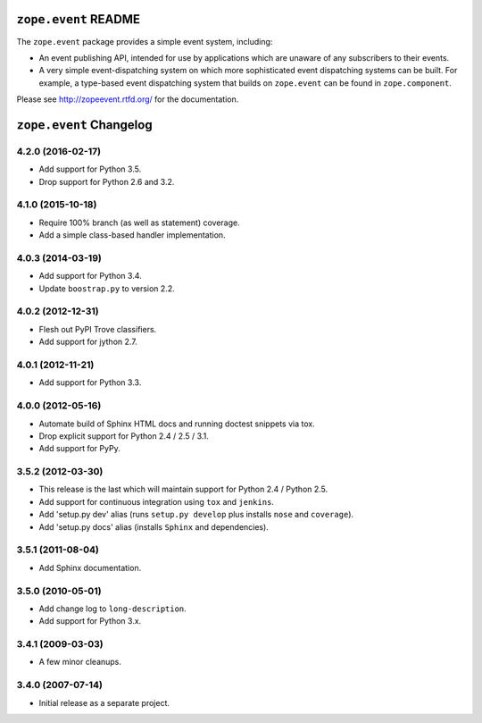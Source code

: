 ``zope.event`` README
=====================

.. image:: https://img.shields.io/pypi/v/zope.event.svg
        :target: https://pypi.python.org/pypi/zope.event/
        :alt: Latest Version

.. image:: https://travis-ci.org/zopefoundation/zope.event.png?branch=master
        :target: https://travis-ci.org/zopefoundation/zope.event

.. image:: https://readthedocs.org/projects/zopeevent/badge/?version=latest
        :target: http://zopeevent.readthedocs.org/en/latest/
        :alt: Documentation Status

The ``zope.event`` package provides a simple event system, including:

- An event publishing API, intended for use by applications which are
  unaware of any subscribers to their events.

- A very simple event-dispatching system on which more sophisticated
  event dispatching systems can be built. For example, a type-based
  event dispatching system that builds on ``zope.event`` can be found in
  ``zope.component``.

Please see http://zopeevent.rtfd.org/ for the documentation.

``zope.event`` Changelog
========================

4.2.0 (2016-02-17)
------------------

- Add support for Python 3.5.

- Drop support for Python 2.6 and 3.2.


4.1.0 (2015-10-18)
------------------

- Require 100% branch (as well as statement) coverage.

- Add a simple class-based handler implementation.


4.0.3 (2014-03-19)
------------------

- Add support for Python 3.4.

- Update ``boostrap.py`` to version 2.2.


4.0.2 (2012-12-31)
------------------

- Flesh out PyPI Trove classifiers.

- Add support for jython 2.7.


4.0.1 (2012-11-21)
------------------

- Add support for Python 3.3.


4.0.0 (2012-05-16)
------------------

- Automate build of Sphinx HTML docs and running doctest snippets via tox.

- Drop explicit support for Python 2.4 / 2.5 / 3.1.

- Add support for PyPy.


3.5.2 (2012-03-30)
------------------

- This release is the last which will maintain support for Python 2.4 /
  Python 2.5.

- Add support for continuous integration using ``tox`` and ``jenkins``.

- Add 'setup.py dev' alias (runs ``setup.py develop`` plus installs
  ``nose`` and ``coverage``).

- Add 'setup.py docs' alias (installs ``Sphinx`` and dependencies).


3.5.1 (2011-08-04)
------------------

- Add Sphinx documentation.


3.5.0 (2010-05-01)
------------------

- Add change log to ``long-description``.

- Add support for Python 3.x.


3.4.1 (2009-03-03)
------------------

- A few minor cleanups.


3.4.0 (2007-07-14)
------------------

- Initial release as a separate project.


